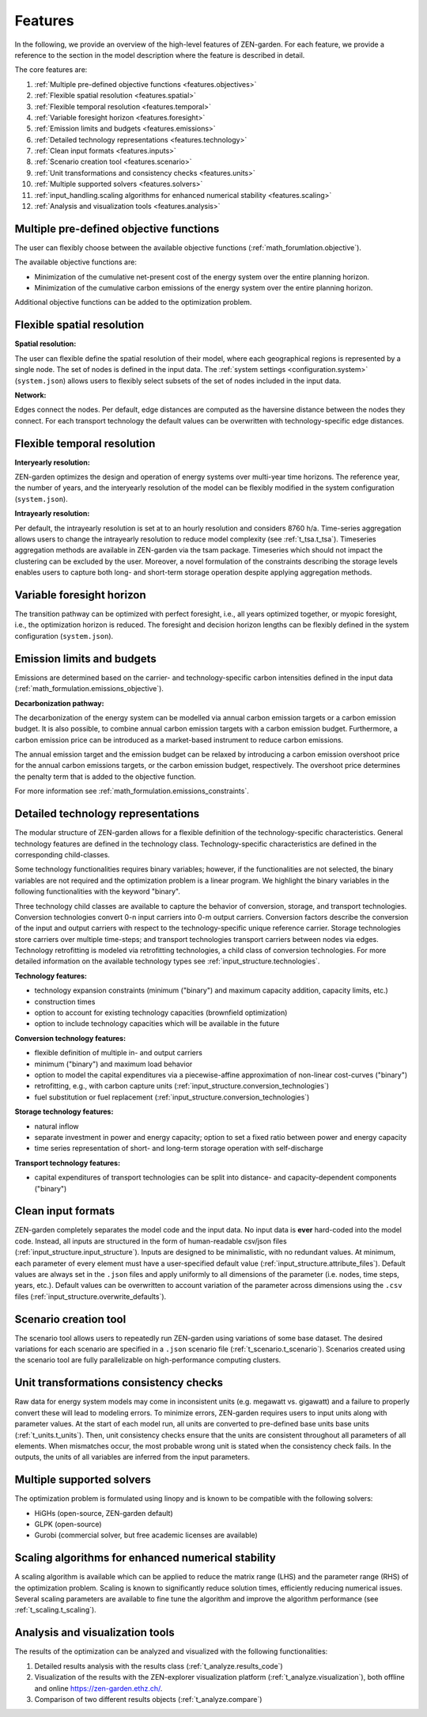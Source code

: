 .. _features.features:

########
Features
########

In the following, we provide an overview of the high-level features of 
ZEN-garden. For each feature, we provide a reference to the section in the model 
description where the feature is described in detail.

The core features are:

1. :ref:`Multiple pre-defined objective functions <features.objectives>`
2. :ref:`Flexible spatial resolution <features.spatial>`
3. :ref:`Flexible temporal resolution <features.temporal>`
4. :ref:`Variable foresight horizon <features.foresight>`
5. :ref:`Emission limits and budgets <features.emissions>`
6. :ref:`Detailed technology representations <features.technology>`
7. :ref:`Clean input formats <features.inputs>`
8. :ref:`Scenario creation tool <features.scenario>`
9. :ref:`Unit transformations and consistency checks <features.units>`
10. :ref:`Multiple supported solvers <features.solvers>` 
11. :ref:`input_handling.scaling algorithms for enhanced numerical stability <features.scaling>`
12. :ref:`Analysis and visualization tools <features.analysis>`


.. _features.objectives:

Multiple pre-defined objective functions
----------------------------------------

The user can flexibly choose between the available objective functions 
(:ref:`math_forumlation.objective`).

The available objective functions are:

* Minimization of the cumulative net-present cost of the energy system over the 
  entire planning horizon.
* Minimization of the cumulative carbon emissions of the energy system over the 
  entire planning horizon.

Additional objective functions can be added to the optimization problem.


.. _features.spatial:

Flexible spatial resolution
---------------------------

**Spatial resolution:**

The user can flexible define the spatial resolution of their model,
where each geographical regions is represented by a single node. The set of 
nodes is defined in the input data. The :ref:`system settings <configuration.system>` (``system.json``) allows 
users to flexibly select subsets of the set of nodes included in the input data.

**Network:**

Edges connect the nodes. Per default, edge distances are computed as the 
haversine distance between the nodes they connect. For each transport technology 
the default values can be overwritten with technology-specific edge distances.


.. _features.temporal:

Flexible temporal resolution
----------------------------

**Interyearly resolution:**

ZEN-garden optimizes the design and operation of energy systems over 
multi-year time horizons. The reference year, the number of years, and the 
interyearly resolution of the model can be flexibly modified in the system 
configuration (``system.json``). 

**Intrayearly resolution:**

Per default, the intrayearly resolution is set at to an hourly resolution and 
considers 8760 h/a. Time-series aggregation allows users to change the 
intrayearly resolution to reduce model complexity (see :ref:`t_tsa.t_tsa`). 
Timeseries aggregation methods are available in ZEN-garden via the tsam package. 
Timeseries which should not impact the clustering can be excluded by the user.
Moreover, a novel formulation of the constraints describing the storage levels 
enables users to capture both long- and short-term storage operation despite 
applying aggregation methods.


.. _features.foresight:

Variable foresight horizon
---------------------------

The transition pathway can be optimized with perfect foresight, i.e., all years 
optimized together, or myopic foresight, i.e., the optimization horizon is 
reduced. The foresight and decision horizon lengths can be flexibly defined in 
the system configuration (``system.json``).


.. _features.emissions:

Emission limits and budgets
----------------------------

Emissions are determined based on the carrier- and technology-specific carbon 
intensities defined in the input data (:ref:`math_formulation.emissions_objective`).

**Decarbonization pathway:**

The decarbonization of the energy system can be modelled via annual carbon 
emission targets or a carbon emission budget. It is also possible, to combine 
annual carbon emission targets with a carbon emission budget. Furthermore, a 
carbon emission price can be introduced as a market-based instrument to reduce 
carbon emissions.

The annual emission target and the emission budget can be relaxed by introducing 
a carbon emission overshoot price for the annual carbon emissions targets, or 
the carbon emission budget, respectively. The overshoot price determines the 
penalty term that is added to the objective function.

For more information see :ref:`math_formulation.emissions_constraints`.


.. _features.technology:

Detailed technology representations
-----------------------------------

The modular structure of ZEN-garden allows for a flexible definition of the 
technology-specific characteristics. General technology features are defined in 
the technology class. Technology-specific characteristics are defined in the 
corresponding child-classes.

Some technology functionalities requires binary variables; however, if the 
functionalities are not selected, the binary variables are not required and the 
optimization problem is a linear program. We highlight the binary variables in 
the following functionalities with the keyword "binary".

Three technology child classes are available to capture the behavior of 
conversion, storage, and transport technologies. Conversion technologies convert 
0-n input carriers into 0-m output carriers. Conversion factors describe the 
conversion of the input and output carriers with respect to the 
technology-specific unique reference carrier. Storage technologies store 
carriers over multiple time-steps; and transport technologies transport carriers 
between nodes via edges. Technology retrofitting is modeled via retrofitting 
technologies, a child class of conversion technologies. For more detailed 
information on the available technology types see :ref:`input_structure.technologies`.

**Technology features:**

* technology expansion constraints (minimum ("binary") and maximum capacity 
  addition, capacity limits, etc.)
* construction times
* option to account for existing technology capacities (brownfield optimization)
* option to include technology capacities which will be available in the future

**Conversion technology features:**

* flexible definition of multiple in- and output carriers
* minimum ("binary") and maximum load behavior
* option to model the capital expenditures via a piecewise-affine approximation 
  of non-linear cost-curves ("binary")
* retrofitting, e.g., with carbon capture units (:ref:`input_structure.conversion_technologies`)
* fuel substitution or fuel replacement (:ref:`input_structure.conversion_technologies`)

**Storage technology features:**

* natural inflow
* separate investment in power and energy capacity; option to set a fixed ratio 
  between power and energy capacity
* time series representation of short- and long-term storage operation with 
  self-discharge

**Transport technology features:**

* capital expenditures of transport technologies can be split into distance- and 
  capacity-dependent components ("binary")


.. _features.inputs:

Clean input formats
-----------------------

ZEN-garden completely separates the model code and the input data. No input data 
is **ever** hard-coded into the model code. Instead, all inputs are structured 
in the form of human-readable csv/json files (:ref:`input_structure.input_structure`).
Inputs are designed to be minimalistic, with no redundant values. At minimum, 
each parameter of every element must have a user-specified default value 
(:ref:`input_structure.attribute_files`). Default values are always set in the ``.json`` 
files and apply uniformly to all dimensions of the parameter (i.e. nodes, time 
steps, years, etc.). Default values can be overwritten to account variation of 
the parameter across dimensions using the  ``.csv`` files 
(:ref:`input_structure.overwrite_defaults`). 


.. _features.scenario:

Scenario creation tool
----------------------------

The scenario tool allows users to repeatedly run ZEN-garden using variations
of some base dataset. The desired variations for each scenario are specified in 
a ``.json`` scenario file (:ref:`t_scenario.t_scenario`). Scenarios created using
the scenario tool are fully parallelizable on high-performance computing 
clusters.


.. _features.units:

Unit transformations consistency checks
---------------------------------------

Raw data for energy system models may come in inconsistent units 
(e.g. megawatt vs. gigawatt) and a failure to properly convert these
will lead to modeling errors. To minimize errors, ZEN-garden requires
users to input units along with parameter values. At the start of each
model run, all units are converted to pre-defined base units base units 
(:ref:`t_units.t_units`). Then, unit consistency checks ensure that the
units are consistent throughout all parameters of all elements. When 
mismatches occur, the most probable wrong unit is stated when the consistency 
check fails. In the outputs, the units of all variables are inferred from the 
input parameters.


.. _features.solvers:

Multiple supported solvers
-------------------------------------

The optimization problem is formulated using linopy and is known to be 
compatible with the following solvers:

* HiGHs (open-source, ZEN-garden default)
* GLPK (open-source)
* Gurobi (commercial solver, but free academic licenses are available)


.. _features.scaling:

Scaling algorithms for enhanced numerical stability
---------------------------------------------------

A scaling algorithm is available which can be applied to reduce the matrix range 
(LHS) and the parameter range (RHS) of the optimization problem. Scaling is 
known to significantly reduce solution times, efficiently reducing numerical 
issues. Several scaling parameters are available to fine tune the algorithm and 
improve the algorithm performance (see :ref:`t_scaling.t_scaling`).


.. _features.analysis:

Analysis and visualization tools
-----------------------------------------

The results of the optimization can be analyzed and visualized with the 
following functionalities:

1. Detailed results analysis with the results class (:ref:`t_analyze.results_code`)
2. Visualization of the results with the ZEN-explorer visualization platform 
   (:ref:`t_analyze.visualization`), both offline and online `<https://zen-garden.ethz.ch/>`_.
3. Comparison of two different results objects (:ref:`t_analyze.compare`)



